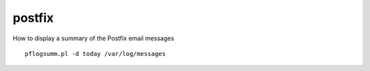 postfix
*******

How to display a summary of the Postfix email messages

::

  pflogsumm.pl -d today /var/log/messages

